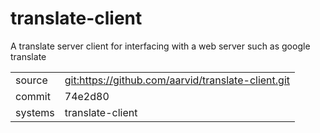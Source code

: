 * translate-client

A translate server client for interfacing with a web server such as google translate

|---------+-------------------------------------------|
| source  | git:https://github.com/aarvid/translate-client.git   |
| commit  | 74e2d80  |
| systems | translate-client |
|---------+-------------------------------------------|

